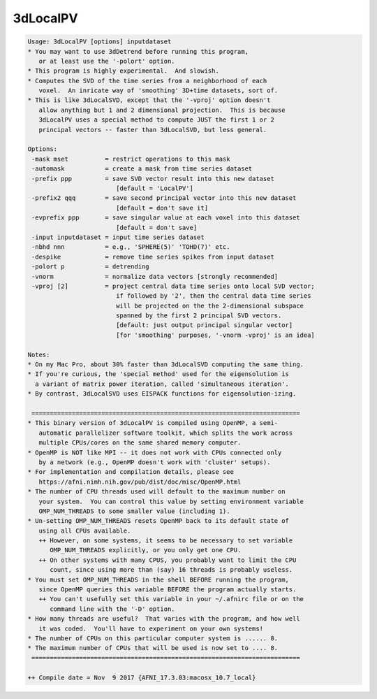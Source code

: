 *********
3dLocalPV
*********

.. _3dLocalPV:

.. contents:: 
    :depth: 4 

.. code-block:: none

    Usage: 3dLocalPV [options] inputdataset
    * You may want to use 3dDetrend before running this program,
       or at least use the '-polort' option.
    * This program is highly experimental.  And slowish.
    * Computes the SVD of the time series from a neighborhood of each
       voxel.  An inricate way of 'smoothing' 3D+time datasets, sort of.
    * This is like 3dLocalSVD, except that the '-vproj' option doesn't
       allow anything but 1 and 2 dimensional projection.  This is because
       3dLocalPV uses a special method to compute JUST the first 1 or 2
       principal vectors -- faster than 3dLocalSVD, but less general.
    
    Options:
     -mask mset          = restrict operations to this mask
     -automask           = create a mask from time series dataset
     -prefix ppp         = save SVD vector result into this new dataset
                            [default = 'LocalPV']
     -prefix2 qqq        = save second principal vector into this new dataset
                            [default = don't save it]
     -evprefix ppp       = save singular value at each voxel into this dataset
                            [default = don't save]
     -input inputdataset = input time series dataset
     -nbhd nnn           = e.g., 'SPHERE(5)' 'TOHD(7)' etc.
     -despike            = remove time series spikes from input dataset
     -polort p           = detrending
     -vnorm              = normalize data vectors [strongly recommended]
     -vproj [2]          = project central data time series onto local SVD vector;
                            if followed by '2', then the central data time series
                            will be projected on the the 2-dimensional subspace
                            spanned by the first 2 principal SVD vectors.
                            [default: just output principal singular vector]
                            [for 'smoothing' purposes, '-vnorm -vproj' is an idea]
    
    Notes:
    * On my Mac Pro, about 30% faster than 3dLocalSVD computing the same thing.
    * If you're curious, the 'special method' used for the eigensolution is
      a variant of matrix power iteration, called 'simultaneous iteration'.
    * By contrast, 3dLocalSVD uses EISPACK functions for eigensolution-izing.
    
     =========================================================================
    * This binary version of 3dLocalPV is compiled using OpenMP, a semi-
       automatic parallelizer software toolkit, which splits the work across
       multiple CPUs/cores on the same shared memory computer.
    * OpenMP is NOT like MPI -- it does not work with CPUs connected only
       by a network (e.g., OpenMP doesn't work with 'cluster' setups).
    * For implementation and compilation details, please see
       https://afni.nimh.nih.gov/pub/dist/doc/misc/OpenMP.html
    * The number of CPU threads used will default to the maximum number on
       your system.  You can control this value by setting environment variable
       OMP_NUM_THREADS to some smaller value (including 1).
    * Un-setting OMP_NUM_THREADS resets OpenMP back to its default state of
       using all CPUs available.
       ++ However, on some systems, it seems to be necessary to set variable
          OMP_NUM_THREADS explicitly, or you only get one CPU.
       ++ On other systems with many CPUS, you probably want to limit the CPU
          count, since using more than (say) 16 threads is probably useless.
    * You must set OMP_NUM_THREADS in the shell BEFORE running the program,
       since OpenMP queries this variable BEFORE the program actually starts.
       ++ You can't usefully set this variable in your ~/.afnirc file or on the
          command line with the '-D' option.
    * How many threads are useful?  That varies with the program, and how well
       it was coded.  You'll have to experiment on your own systems!
    * The number of CPUs on this particular computer system is ...... 8.
    * The maximum number of CPUs that will be used is now set to .... 8.
     =========================================================================
    
    ++ Compile date = Nov  9 2017 {AFNI_17.3.03:macosx_10.7_local}
